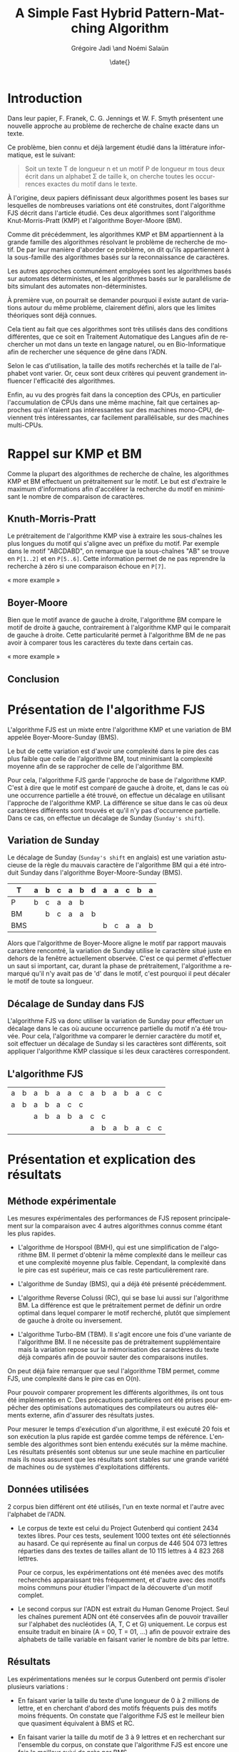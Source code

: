 #+TITLE: A Simple Fast Hybrid Pattern-Matching Algorithm
#+DATE: \date{}
#+AUTHOR: Grégoire Jadi \and Noémi Salaün
#+EMAIL: daimrod@gmail.com
#+OPTIONS: ':nil *:t -:t ::t <:t H:3 \n:nil ^:t arch:headline
#+OPTIONS: author:t c:nil creator:comment d:(not LOGBOOK) date:t e:t
#+OPTIONS: email:nil f:t inline:t num:t p:nil pri:nil stat:t tags:t
#+OPTIONS: tasks:t tex:t timestamp:t toc:t todo:t |:t
#+CREATOR: Emacs 24.3.50.1 (Org mode 8.0.2)
#+DESCRIPTION:
#+EXCLUDE_TAGS: noexport
#+KEYWORDS:
#+LANGUAGE: fr
#+SELECT_TAGS: export
#+STARTUP: latexpreview
#+STARTUP: entitiespretty


* Introduction
Dans leur papier, F. Franek, C. G. Jennings et W. F. Smyth présentent
une nouvelle approche au problème de recherche de chaîne exacte dans
un texte.

Ce problème, bien connu et déjà largement étudié dans la littérature
informatique, est le suivant:

#+BEGIN_QUOTE
Soit un texte T de longueur n et un motif P de longueur m tous deux
écrit dans un alphabet \Sigma de taille k, on cherche toutes les occurrences
exactes du motif dans le texte.
#+END_QUOTE

À l'origine, deux papiers définissant deux algorithmes posent les
bases sur lesquelles de nombreuses variations ont été construites,
dont l'algorithme FJS décrit dans l'article étudié. Ces deux
algorithmes sont l'algorithme Knut-Morris-Pratt (KMP) et l'algorithme
Boyer-Moore (BM).

Comme dit précédemment, les algorithmes KMP et BM appartiennent à la
grande famille des algorithmes résolvant le problème de recherche de
motif. De par leur manière d'aborder ce problème, on dit qu'ils
appartiennent à la sous-famille des algorithmes basés sur la
reconnaissance de caractères. 

Les autres approches communément employées sont les algorithmes basés
sur automates déterministes, et les algorithmes basés sur le
parallélisme de bits simulant des automates non-déterministes.

À première vue, on pourrait se demander pourquoi il existe autant de
variations autour du même problème, clairement défini, alors que les
limites théoriques sont déjà connues.

Cela tient au fait que ces algorithmes sont très utilisés dans des
conditions différentes, que ce soit en Traitement Automatique des
Langues afin de rechercher un mot dans un texte en langage naturel, ou
en Bio-Informatique afin de rechercher une séquence de gêne dans
l'ADN.

Selon le cas d'utilisation, la taille des motifs recherchés et la
taille de l'alphabet vont varier. Or, ceux sont deux critères qui
peuvent grandement influencer l'efficacité des algorithmes.

Enfin, au vu des progrès fait dans la conception des CPUs, en
particulier l'accumulation de CPUs dans une même machine, fait que
certaines approches qui n'étaient pas intéressantes sur des machines
mono-CPU, deviennent très intéressantes, car facilement
parallélisable, sur des machines multi-CPUs.

* Rappel sur KMP et BM
Comme la plupart des algorithmes de recherche de chaîne, les
algorithmes KMP et BM effectuent un prétraitement sur le motif. Le
but est d'extraire le maximum d'informations afin d'accélérer la
recherche du motif en minimisant le nombre de comparaison de
caractères.

** Knuth-Morris-Pratt
Le prétraitement de l'algorithme KMP vise à extraire les sous-chaînes
les plus longues du motif qui s'aligne avec un préfixe du motif. Par
exemple dans le motif "ABCDABD", on remarque que la sous-chaînes "AB"
se trouve en ~P[1..2]~ et en ~P[5..6]~. Cette information permet de ne
pas reprendre la recherche à zéro si une comparaison échoue en ~P[7]~.

« more example »
** Boyer-Moore
Bien que le motif avance de gauche à droite, l'algorithme BM compare
le motif de droite à gauche, contrairement à l'algorithme KMP qui le
comparait de gauche à droite. Cette particularité permet à
l'algorithme BM de ne pas avoir à comparer tous les caractères du
texte dans certain cas.

« more example »

** Conclusion


* Présentation de l'algorithme FJS
L'algorithme FJS est un mixte entre l'algorithme KMP et une variation
de BM appelée Boyer-Moore-Sunday (BMS).

Le but de cette variation est d'avoir une complexité dans le pire des
cas plus faible que celle de l'algorithme BM, tout minimisant la
complexité moyenne afin de se rapprocher de celle de l'algorithme BM.

Pour cela, l'algorithme FJS garde l'approche de base de l'algorithme
KMP. C'est à dire que le motif est comparé de gauche à droite, et,
dans le cas où une occurrence partielle a été trouvé, on effectue un
décalage en utilisant l'approche de l'algorithme KMP. La différence se
situe dans le cas où deux caractères différents sont trouvés et qu'il
n'y pas d'occurrence partielle. Dans ce cas, on effectue un décalage
de Sunday (~Sunday's shift~).

** Variation de Sunday
Le décalage de Sunday (~Sunday's shift~ en anglais) est une variation
astucieuse de la règle du mauvais caractère de l'algorithme BM qui a
été introduit Sunday dans l'algorithme Boyer-Moore-Sunday (BMS).

#+ATTR_LATEX: :align ccccccccccccc
| T   | a | b | c                | a                  | b                  | d | a | a | c | b | a |
|-----+---+---+------------------+--------------------+--------------------+---+---+---+---+---+---|
| P   | b | c | \cellcolor{red}a | \cellcolor{green}a | \cellcolor{green}b |   |   |   |   |   |   |
| BM  |   | b | c                | a                  | a                  | b |   |   |   |   |   |
| BMS |   |   |                  |                    |                    |   | b | c | a | a | b | 

Alors que l'algorithme de Boyer-Moore aligne le motif par rapport
mauvais caractère rencontré, la variation de Sunday utilise le
caractère situé juste en dehors de la fenêtre actuellement observée.
C'est ce qui permet d'effectuer un saut si important, car, durant la
phase de prétraitement, l'algorithme a remarqué qu'il n'y avait pas
de 'd' dans le motif, c'est pourquoi il peut décaler le motif de toute
sa longueur.

** Décalage de Sunday dans FJS
L'algorithme FJS va donc utiliser la variation de Sunday pour
effectuer un décalage dans le cas où aucune occurrence partielle du
motif n'a été trouvée. Pour cela, l'algorithme va comparer le dernier
caractère du motif et, soit effectuer un décalage de Sunday si les
caractères sont différents, soit appliquer l'algorithme KMP classique
si les deux caractères correspondent.

** L'algorithme FJS

#+ATTR_LATEX: :align ccccccccccccccc
| a                   | b                   | a                   | b                   | a                   | a                   | c                  | a                   | b                   | a                   | b                   | a                   | c                   | c                  |
| \cellcolor{YellowGreen}a | \cellcolor{YellowGreen}b | \cellcolor{YellowGreen}a | \cellcolor{YellowGreen}b | \cellcolor{YellowGreen}a | \cellcolor{orange}c | \cellcolor{green}c |                     |                     |                     |                     |                     |                     |                    |
|                     |                     | a                   | b                   | a                   | b                   | a                  | c                   | \cellcolor{red}c    |                     |                     |                     |                     |                    |
|                     |                     |                     |                     |                     |                     |                    | \cellcolor{YellowGreen}a | \cellcolor{YellowGreen}b | \cellcolor{YellowGreen}a | \cellcolor{YellowGreen}b | \cellcolor{YellowGreen}a | \cellcolor{YellowGreen}c | \cellcolor{green}c |


* Présentation et explication des résultats

** Méthode expérimentale

Les mesures expérimentales des performances de FJS reposent principalement
sur la comparaison avec 4 autres algorithmes connus comme étant les plus
rapides.

- L'algorithme de Horspool (BMH), qui est une simplification de
  l'algorithme BM. Il permet d'obtenir la même complexité dans le
  meilleur cas et une complexité moyenne plus faible. Cependant, la
  complexité dans le pire cas est supérieur, mais ce cas reste
  particulièrement rare.

- L'algorithme de Sunday (BMS), qui a déjà été présenté précédemment.

- L'algorithme Reverse Colussi (RC), qui se base lui aussi sur
  l'algorithme BM. La différence est que le prétraitement permet de
  définir un ordre optimal dans lequel comparer le motif recherché,
  plutôt que simplement de gauche à droite ou inversement.

- L'algorithme Turbo-BM (TBM). Il s'agit encore une fois d'une
  variante de l'algorithme BM. Il ne nécessite pas de prétraitement
  supplémentaire mais la variation repose sur la mémorisation des
  caractères du texte déjà comparés afin de pouvoir sauter des
  comparaisons inutiles.

On peut déjà faire remarquer que seul l'algorithme TBM permet, comme
FJS, une complexité dans le pire cas en O(n).

Pour pouvoir comparer proprement les différents algorithmes, ils ont
tous été implémentés en C. Des précautions particulières ont été prises
pour empêcher des optimisations automatiques des compilateurs ou
autres éléments externe, afin d'assurer des résultats justes.

Pour mesurer le temps d'exécution d'un algorithme, il est exécuté 20
fois et son exécution la plus rapide est gardée comme temps de
référence. L'ensemble des algorithmes sont bien entendu exécutés sur la
même machine. Les résultats présentés sont obtenus sur une seule
machine en particulier mais ils nous assurent que les résultats sont
stables sur une grande variété de machines ou de systèmes
d'exploitations différents.

** Données utilisées

2 corpus bien différent ont été utilisés, l'un en texte normal et
l'autre avec l'alphabet de l'ADN.

  - Le corpus de texte est celui du Project Gutenberd qui contient 2434
    textes libres. Pour ces tests, seulement 1000 textes ont été
    sélectionnés au hasard. Ce qui représente au final un corpus de
    446 504 073 lettres réparties dans des textes de tailles allant de
    10 115 lettres à 4 823 268 lettres.

    Pour ce corpus, les expérimentations ont été menées avec des motifs
    recherchés apparaissant très fréquemment, et d'autre avec des motifs
    moins communs pour étudier l'impact de la découverte d'un motif complet.

  - Le second corpus sur l'ADN est extrait du Human Genome Project. Seul
    les chaînes purement ADN ont été conservées afin de pouvoir travailler
    sur l'alphabet des nucléotides (A, T, C et G) uniquement. Le corpus
    est ensuite traduit en binaire (A = 00, T = 01, ...) afin de pouvoir
    extraire des alphabets de taille variable en faisant varier le nombre de
    bits par lettre.

** Résultats

Les expérimentations menées sur le corpus Gutenberd ont permis d'isoler
plusieurs variations :
  - En faisant varier la taille du texte d'une longueur de 0 à 2 millions
    de lettre, et en cherchant d'abord des motifs fréquents puis des
    motifs moins fréquents. On constate que l'algorithme FJS est le meilleur
    bien que quasiment équivalent à BMS et RC.

  - En faisant varier la taille du motif de 3 à 9 lettres et en recherchant
    sur l'ensemble du corpus, on constate que l'algorithme FJS est encore une
    fois le meilleur suivi de près par BMS.

Le corpus ADN a permis d'étudier les variations de taille sur l'alphabet. On
constate alors des résultats très différents des précédents. En effet, pour
un alphabet de taille inférieure à 4, l'algorithme FJS est le moins performants
et c'est en travaillant avec un alphabet de taille supérieur à 8 que l'on
retrouve les 3 algorithmes habituels en tête avec FJS, BMS et RC. Cependant,
en continuant d'agrandir l'alphabet, l'algorithme RC devient de moins en moins
performant jusqu'à devenir dernier avec une taille supérieures à 30.

Une étude supplémentaire a été menée sur des cas particuliers :
  - Le pire cas de recherche de chaîne, avec T = a^n et P = aba. L'algorithme FJS
    se retrouve alors en quatrième position avec un temps d'exécution moyen 41%
    supérieur à l'algorithme RC classé premier.

  - Le cas où le motif est trouvé à toutes les positions, avec T = a^n et P = a^m.
    L'algorithme FJS donne alors les meilleurs performances, constantes malgré
    les modifications de la taille du motif.

  - Le pire cas spécifique pour l'algorithme BM original. Encore une fois, FJS
    termine en tête des tests avec un écart qui se creuse lorsque l'on agrandi
    le motif.

* Améliorations et variantes autour de FJS

** Gestion des caractères génériques

L'une des variations les plus intéressantes est le support des caractères génériques
qui peuvent correspondre alors à n'importe quelle lettre de l’alphabet ou à un
sous-ensemble. Pour traiter ce genre de recherche, il existe alors deux catégories :
  - Indéterminée : Le caractère générique n’est pas obligé de correspondre toujours
    à la même lettre pour un même motif comparé. Par exemple *T*L peut correspondre à ATOL.

  - Déterminée : Il s’agit du cas inverse. Le caractère générique doit correspondre
    à une même lettre pour  un motif donné. ATOL ne correspond alors plus, mais ATAL oui.

Que ce soit pour des recherches déterminées ou indéterminées, il est fréquent que
les algorithmes basés sur BM soit les plus performants. L’algorithme FJS appartient
donc à cette catégorie mais une étude approfondie serait nécessaire pour donner
des résultats concrets.

** Gestion des alphabets étendus

La plupart des textes utilisent un alphabet pouvant être encodé sur 8 bits. Cependant,
l'utilisation de caractères spéciaux peut entraîner l'utilisation de l'Unicode et donc
d'un alphabet sur 16 voire 32 bits. Le temps de prétraitement d’un tel alphabet réduit
alors à néant toutes les tentatives d’optimisation de la recherche.

L’une des méthodes proposées est de réduire l’alphabet à celui utilisé dans le motif
et définir tous les autres caractères du texte comme incompatible et donc sans
correspondance. Cette méthode permet alors de rechercher une chaine de caractère
ASCII dans un texte en Unicode en se basant uniquement sur l’alphabet de 256 caractères
du motif. L’algorithme peut alors fournir des performances identique à une recherche
sur un texte entièrement en ASCII.

* Back to the Future POV
